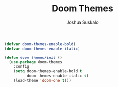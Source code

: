 #+TITLE:Doom Themes
#+AUTHOR:Joshua Suskalo
#+EMAIL:joshua@suskalo.org
#+LANGUAGE: en
#+STARTUP: align indent hidestars

#+BEGIN_SRC emacs-lisp :tangle yes
  (defvar doom-themes-enable-bold)
  (defvar doom-themes-enable-italic)

  (defun doom-themes/init ()
    (use-package doom-themes
      :config
      (setq doom-themes-enable-bold t
            doom-themes-enable-italic t)
      (load-theme 'doom-one t)))
#+END_SRC
